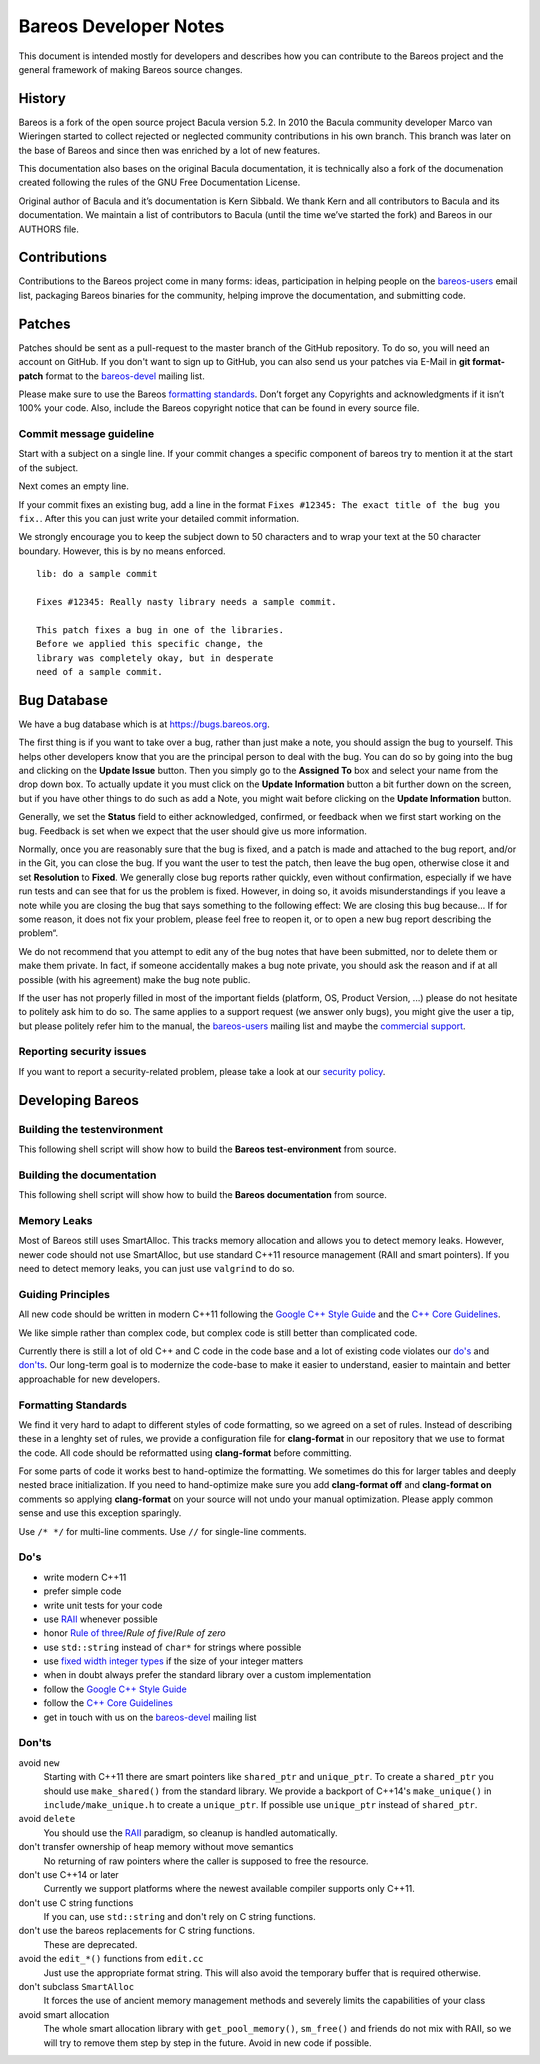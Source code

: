 Bareos Developer Notes
======================

This document is intended mostly for developers and describes how you
can contribute to the Bareos project and the general framework of making
Bareos source changes.

History
-------

Bareos is a fork of the open source project Bacula version 5.2. In 2010
the Bacula community developer Marco van Wieringen started to collect
rejected or neglected community contributions in his own branch. This
branch was later on the base of Bareos and since then was enriched by a
lot of new features.

This documentation also bases on the original Bacula documentation, it
is technically also a fork of the documenation created following the
rules of the GNU Free Documentation License.

Original author of Bacula and it’s documentation is Kern Sibbald. We
thank Kern and all contributors to Bacula and its documentation. We
maintain a list of contributors to Bacula (until the time we’ve started
the fork) and Bareos in our AUTHORS file.

Contributions
-------------

Contributions to the Bareos project come in many forms: ideas,
participation in helping people on the `bareos-users`_ email list,
packaging Bareos binaries for the community, helping improve the
documentation, and submitting code.

Patches
-------

Patches should be sent as a pull-request to the master branch of the GitHub repository.
To do so, you will need an account on GitHub.
If you don't want to sign up to GitHub, you can also send us your patches via E-Mail in **git format-patch** format to the `bareos-devel`_ mailing list.

Please make sure to use the Bareos `formatting standards`_. 
Don’t forget any Copyrights and acknowledgments if it isn’t 100% your code.
Also, include the Bareos copyright notice that can be found in every source file.

Commit message guideline
~~~~~~~~~~~~~~~~~~~~~~~~
Start with a subject on a single line.
If your commit changes a specific component of bareos try to mention it at the start of the subject.

Next comes an empty line.

If your commit fixes an existing bug, add a line in the format ``Fixes #12345: The exact title of the bug you fix.``.
After this you can just write your detailed commit information.

We strongly encourage you to keep the subject down to 50 characters and to wrap your text at the 50 character boundary.
However, this is by no means enforced.

::

  lib: do a sample commit

  Fixes #12345: Really nasty library needs a sample commit.

  This patch fixes a bug in one of the libraries.
  Before we applied this specific change, the
  library was completely okay, but in desperate
  need of a sample commit.



Bug Database
------------

We have a bug database which is at https://bugs.bareos.org.

The first thing is if you want to take over a bug, rather than just make
a note, you should assign the bug to yourself. This helps other
developers know that you are the principal person to deal with the bug.
You can do so by going into the bug and clicking on the **Update Issue**
button. Then you simply go to the **Assigned To** box and select your
name from the drop down box. To actually update it you must click on the
**Update Information** button a bit further down on the screen, but if
you have other things to do such as add a Note, you might wait before
clicking on the **Update Information** button.

Generally, we set the **Status** field to either acknowledged,
confirmed, or feedback when we first start working on the bug. Feedback
is set when we expect that the user should give us more information.

Normally, once you are reasonably sure that the bug is fixed, and a
patch is made and attached to the bug report, and/or in the Git, you can
close the bug. If you want the user to test the patch, then leave the
bug open, otherwise close it and set **Resolution** to **Fixed**. We
generally close bug reports rather quickly, even without confirmation,
especially if we have run tests and can see that for us the problem is
fixed. However, in doing so, it avoids misunderstandings if you leave a
note while you are closing the bug that says something to the following
effect: We are closing this bug because... If for some reason, it does
not fix your problem, please feel free to reopen it, or to open a new
bug report describing the problem“.

We do not recommend that you attempt to edit any of the bug notes that
have been submitted, nor to delete them or make them private. In fact,
if someone accidentally makes a bug note private, you should ask the
reason and if at all possible (with his agreement) make the bug note
public.

If the user has not properly filled in most of the important fields (platform, OS, Product Version, ...) please do not hesitate to politely ask him to do so.
The same applies to a support request (we answer only bugs), you might give the user a tip, but please politely refer him to the manual, the `bareos-users`_ mailing list and maybe the `commercial support`_.

.. _bareos-users:       https://groups.google.com/forum/#!forum/bareos-users
.. _commercial support: https://www.bareos.com/en/Support.html

Reporting security issues
~~~~~~~~~~~~~~~~~~~~~~~~~

If you want to report a security-related problem, please take a look at our `security policy`_.

.. _security policy: https://github.com/bareos/bareos/security/policy

Developing Bareos
-----------------

Building the testenvironment
~~~~~~~~~~~~~~~~~~~~~~~~~~~~

This following shell script will show how to build the **Bareos test-environment** from source.

.. code-block:: bash
  :caption: Example shell script

  #!/bin/sh

  mkdir bareos-local-tests
  cd bareos-local-tests
  git clone https://github.com/bareos/bareos.git

  mkdir build
  cd build

  cmake -Dsqlite3=yes -Dtraymonitor=yes ../bareos
  make -j
  make test

Building the documentation
~~~~~~~~~~~~~~~~~~~~~~~~~~

This following shell script will show how to build the **Bareos documentation** from source.

.. code-block:: bash
  :caption: Example shell script

  #!/bin/sh

  mkdir bareos-local-tests
  cd bareos-local-tests
  git clone https://github.com/bareos/bareos.git

  mkdir build-docs
  cd build-docs

  cmake -Ddocs-only=yes ../bareos
  make


Memory Leaks
~~~~~~~~~~~~
Most of Bareos still uses SmartAlloc.
This tracks memory allocation and allows you to detect memory leaks.
However, newer code should not use SmartAlloc, but use standard C++11 resource management (RAII and smart pointers).
If you need to detect memory leaks, you can just use ``valgrind`` to do so.

Guiding Principles
~~~~~~~~~~~~~~~~~~
All new code should be written in modern C++11 following the `Google C++ Style Guide`_ and the `C++ Core Guidelines`_.

We like simple rather than complex code, but complex code is still better than complicated code.

Currently there is still a lot of old C++ and C code in the code base and a lot of existing code violates our `do's`_ and `don'ts`_.
Our long-term goal is to modernize the code-base to make it easier to understand, easier to maintain and better approachable for new developers.

Formatting Standards
~~~~~~~~~~~~~~~~~~~~

We find it very hard to adapt to different styles of code formatting, so we agreed on a set of rules.
Instead of describing these in a lenghty set of rules, we provide a configuration file for **clang-format** in our repository that we use to format the code.
All code should be reformatted using **clang-format** before committing.

For some parts of code it works best to hand-optimize the formatting.
We sometimes do this for larger tables and deeply nested brace initialization.
If you need to hand-optimize make sure you add **clang-format off** and **clang-format on** comments so applying **clang-format** on your source will not undo your manual optimization.
Please apply common sense and use this exception sparingly.

Use ``/* */`` for multi-line comments.
Use ``//`` for single-line comments.

Do's
~~~~
- write modern C++11
- prefer simple code
- write unit tests for your code
- use RAII_ whenever possible
- honor `Rule of three`_/`Rule of five`/`Rule of zero`
- use ``std::string`` instead of ``char*`` for strings where possible
- use `fixed width integer types`_ if the size of your integer matters
- when in doubt always prefer the standard library over a custom implementation
- follow the `Google C++ Style Guide`_
- follow the `C++ Core Guidelines`_
- get in touch with us on the `bareos-devel`_ mailing list

.. _RAII:                      https://en.cppreference.com/w/cpp/language/raii
.. _Rule of three:             https://en.cppreference.com/w/cpp/language/rule_of_three
.. _fixed width integer types: https://en.cppreference.com/w/cpp/types/integer
.. _Google C++ Style Guide:    https://google.github.io/styleguide/cppguide.html
.. _C++ Core Guidelines:       http://isocpp.github.io/CppCoreGuidelines/CppCoreGuidelines
.. _bareos-devel:              https://groups.google.com/forum/#!forum/bareos-devel

Don'ts
~~~~~~
avoid ``new``
  Starting with C++11 there are smart pointers like ``shared_ptr`` and ``unique_ptr``.
  To create a ``shared_ptr`` you should use ``make_shared()`` from the standard library.
  We provide a backport of C++14's ``make_unique()`` in ``include/make_unique.h`` to create a ``unique_ptr``.
  If possible use ``unique_ptr`` instead of ``shared_ptr``.

avoid ``delete``
  You should use the RAII_ paradigm, so cleanup is handled automatically.

don't transfer ownership of heap memory without move semantics
  No returning of raw pointers where the caller is supposed to free the resource.

don't use C++14 or later
  Currently we support platforms where the newest available compiler supports only C++11.

don't use C string functions
  If you can, use ``std::string`` and don't rely on C string functions.

don't use the bareos replacements for C string functions.
  These are deprecated.

avoid the ``edit_*()`` functions from ``edit.cc``
  Just use the appropriate format string.
  This will also avoid the temporary buffer that is required otherwise.

don't subclass ``SmartAlloc``
  It forces the use of ancient memory management methods and severely limits the capabilities of your class

avoid smart allocation
  The whole smart allocation library with ``get_pool_memory()``, ``sm_free()`` and friends do not mix with RAII, so we will try to remove them step by step in the future.
  Avoid in new code if possible.

